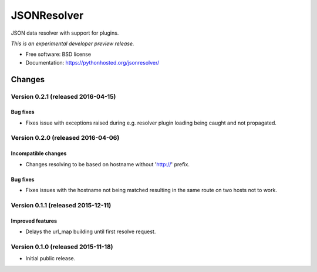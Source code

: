 ..
    This file is part of jsonresolver
    Copyright (C) 2015 CERN.

    jsonresolver is free software; you can redistribute it and/or modify
    it under the terms of the Revised BSD License; see LICENSE file for
    more details.

==============
 JSONResolver
==============

.. image:: https://img.shields.io/travis/inveniosoftware/jsonresolver.svg
        :target: https://travis-ci.org/inveniosoftware/jsonresolver

.. image:: https://img.shields.io/coveralls/inveniosoftware/jsonresolver.svg
        :target: https://coveralls.io/r/inveniosoftware/jsonresolver

.. image:: https://img.shields.io/github/tag/inveniosoftware/jsonresolver.svg
        :target: https://github.com/inveniosoftware/jsonresolver/releases

.. image:: https://img.shields.io/pypi/dm/jsonresolver.svg
        :target: https://pypi.python.org/pypi/jsonresolver

.. image:: https://img.shields.io/github/license/inveniosoftware/jsonresolver.svg
        :target: https://github.com/inveniosoftware/jsonresolver/blob/master/LICENSE


JSON data resolver with support for plugins.

*This is an experimental developer preview release.*

* Free software: BSD license
* Documentation: https://pythonhosted.org/jsonresolver/


..
    This file is part of jsonresolver
    Copyright (C) 2015, 2016 CERN.

    jsonresolver is free software; you can redistribute it and/or modify
    it under the terms of the Revised BSD License; see LICENSE file for
    more details.

Changes
=======

Version 0.2.1 (released 2016-04-15)
-----------------------------------

Bug fixes
~~~~~~~~~

- Fixes issue with exceptions raised during e.g. resolver plugin
  loading being caught and not propagated.

Version 0.2.0 (released 2016-04-06)
-----------------------------------

Incompatible changes
~~~~~~~~~~~~~~~~~~~~

- Changes resolving to be based on hostname without 'http://' prefix.

Bug fixes
~~~~~~~~~

- Fixes issues with the hostname not being matched resulting in the
  same route on two hosts not to work.

Version 0.1.1 (released 2015-12-11)
-----------------------------------

Improved features
~~~~~~~~~~~~~~~~~

- Delays the url_map building until first resolve request.

Version 0.1.0 (released 2015-11-18)
-----------------------------------

- Initial public release.


